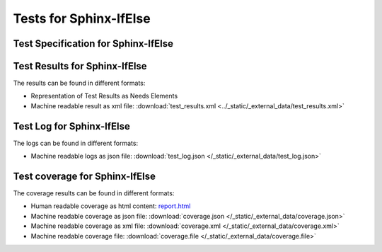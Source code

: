 #######################
Tests for Sphinx-IfElse
#######################


Test Specification for Sphinx-IfElse
************************************

.. autoclass : : test_your_product.Your_Product_test_specification


Test Results for Sphinx-IfElse
******************************

The results can be found in different formats:

-  Representation of Test Results as Needs Elements

   .. test-file:: Test Results for Sphinx-IfElse
      :file: _static/_external_data/test_results.xml
      :id: TEST_Sphinx-IfElse
      :auto_suites:
      :auto_cases:

-  Machine readable result as xml file:
   :download:`test_results.xml <../_static/_external_data/test_results.xml>`



Test Log for Sphinx-IfElse
**************************

The logs can be found in different formats:

-  Machine readable logs as json file:
   :download:`test_log.json </_static/_external_data/test_log.json>`



Test coverage for Sphinx-IfElse
*******************************

The coverage results can be found in different formats:

-  Human readable coverage as html content:
   `report.html <../_static/_external_data/coverage_html/index.html>`_

-  Machine readable coverage as json file:
   :download:`coverage.json </_static/_external_data/coverage.json>`

-  Machine readable coverage as xml file:
   :download:`coverage.xml </_static/_external_data/coverage.xml>`

-  Machine readable coverage file:
   :download:`coverage.file </_static/_external_data/coverage.file>`
